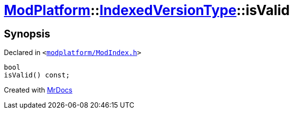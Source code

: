 [#ModPlatform-IndexedVersionType-isValid]
= xref:ModPlatform.adoc[ModPlatform]::xref:ModPlatform/IndexedVersionType.adoc[IndexedVersionType]::isValid
:relfileprefix: ../../
:mrdocs:


== Synopsis

Declared in `&lt;https://github.com/PrismLauncher/PrismLauncher/blob/develop/launcher/modplatform/ModIndex.h#L68[modplatform&sol;ModIndex&period;h]&gt;`

[source,cpp,subs="verbatim,replacements,macros,-callouts"]
----
bool
isValid() const;
----



[.small]#Created with https://www.mrdocs.com[MrDocs]#
